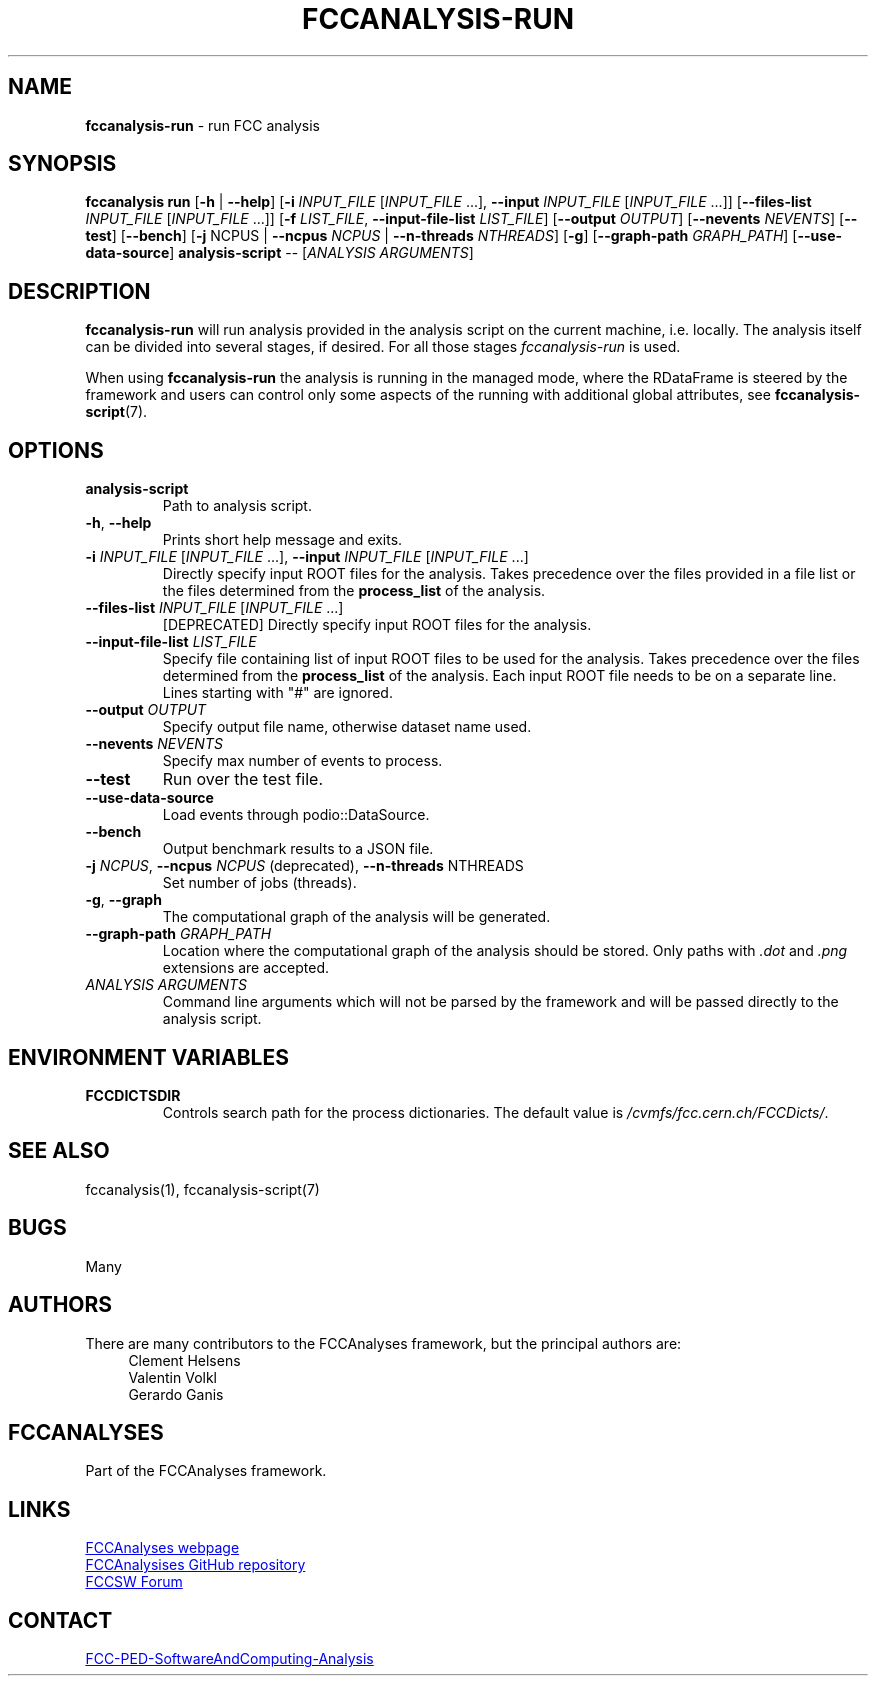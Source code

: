 .\" Manpage for fccanalysis-run
.\" Contact FCC-PED-SoftwareAndComputing-Analysis@cern.ch to correct errors or typos.
.TH FCCANALYSIS\-RUN 1 "12 June 2025" "0.11.0" "fccanalysis-run man page"

.SH NAME
\fBfccanalysis\-run\fR \- run FCC analysis

.SH SYNOPSIS
.B fccanalysis run
[\fB\-h\fR | \fB\-\-help\fR]
[\fB\-i\fR \fIINPUT_FILE\fR [\fIINPUT_FILE\fR ...], \fB\-\-input\fR \fIINPUT_FILE\fR [\fIINPUT_FILE\fR ...]]
[\fB\-\-files\-list\fR \fIINPUT_FILE\fR [\fIINPUT_FILE\fR ...]]
[\fB\-f\fR \fILIST_FILE\fR, \fB\-\-input\-file\-list\fR \fILIST_FILE\fR]
[\fB\-\-output\fR \fIOUTPUT\fR]
[\fB\-\-nevents\fR \fINEVENTS\fR]
[\fB\-\-test\fR]
[\fB\-\-bench\fR]
[\fB\-j\fR NCPUS | \fB\-\-ncpus\fR \fINCPUS\fR | \fB\-\-n-threads\fR \fINTHREADS\fR]
[\fB\-g\fR]
[\fB\-\-graph\-path\fR \fIGRAPH_PATH\fR]
[\fB\-\-use-data-source\fR]
.B analysis-script
\-\-
[\fIANALYSIS ARGUMENTS\fR]

.SH DESCRIPTION
.B fccanalysis\-run
will run analysis provided in the analysis script on the current machine, i.e.
locally\&. The analysis itself can be divided into several stages, if desired\&.
For all those stages \fIfccanalysis-run\fR is used\&.

When using \fBfccanalysis-run\fR the analysis is running in the managed mode,
where the RDataFrame is steered by the framework and users can control only
some aspects of the running with additional global attributes, see
\fBfccanalysis-script\fR(7).

.SH OPTIONS
.TP
.B analysis-script
Path to analysis script\&.
.TP
.BR \-h ", " \-\-help
Prints short help message and exits\&.
.TP
\fB\-i\fR \fIINPUT_FILE\fR [\fIINPUT_FILE\fR ...], \fB\-\-input\fR \fIINPUT_FILE\fR [\fIINPUT_FILE\fR ...]
Directly specify input ROOT files for the analysis\&. Takes precedence over the
files provided in a file list or the files determined from the
\fBprocess_list\fR of the analysis\&.
.TP
\fB\-\-files\-list\fR \fIINPUT_FILE\fR [\fIINPUT_FILE\fR ...]
[DEPRECATED] Directly specify input ROOT files for the analysis\&.
.TP
\fB\-\-input\-file\-list\fR \fILIST_FILE\fR
Specify file containing list of input ROOT files to be used for the analysis\&.
Takes precedence over the files determined from the \fBprocess_list\fR of the
analysis\&. Each input ROOT file needs to be on a separate line\&. Lines
starting with "#" are ignored\&.
.TP
\fB\-\-output\fR \fIOUTPUT\fR
Specify output file name, otherwise dataset name used.
.TP
\fB\-\-nevents\fR \fINEVENTS\fR
Specify max number of events to process\&.
.TP
.B \-\-test
Run over the test file\&.
.TP
.B \-\-use-data-source
Load events through podio::DataSource\&.
.TP
.B \-\-bench
Output benchmark results to a JSON file\&.
.TP
\fB\-j\fR \fINCPUS\fR, \fB\-\-ncpus\fR \fINCPUS\fR (deprecated), \fB\-\-n\-threads\fR NTHREADS
Set number of jobs (threads)\&.
.TP
.BR \-g ", " \-\-graph
The computational graph of the analysis will be generated\&.
.TP
\fB\-\-graph\-path\fR \fIGRAPH_PATH\fR
Location where the computational graph of the analysis should be stored. Only
paths with \fI.dot\fR and \fI.png\fR extensions are accepted.
.TP
.I ANALYSIS ARGUMENTS
Command line arguments which will not be parsed by the framework and will be
passed directly to the analysis script\&.

.SH ENVIRONMENT VARIABLES
.TP
.B FCCDICTSDIR
Controls search path for the process dictionaries. The default value is
\fI/cvmfs/fcc.cern.ch/FCCDicts/\fR\&.

.SH SEE ALSO
fccanalysis(1), fccanalysis-script(7)

.SH BUGS
Many

.SH AUTHORS
There are many contributors to the FCCAnalyses framework, but the principal
authors are:
.in +4
Clement Helsens
.br
Valentin Volkl
.br
Gerardo Ganis

.SH FCCANALYSES
Part of the FCCAnalyses framework\&.

.SH LINKS
.PP
.UR https://hep-fcc\&.github\&.io/FCCAnalyses/
FCCAnalyses webpage
.UE
.PP
.UR https://github\&.com/HEP\-FCC/FCCAnalyses/
FCCAnalysises GitHub repository
.UE
.PP
.UR https://fccsw\-forum\&.web\&.cern\&.ch/
FCCSW Forum
.UE

.SH CONTACT
.pp
.MT FCC-PED-SoftwareAndComputing-Analysis@cern.ch
FCC-PED-SoftwareAndComputing-Analysis
.ME
